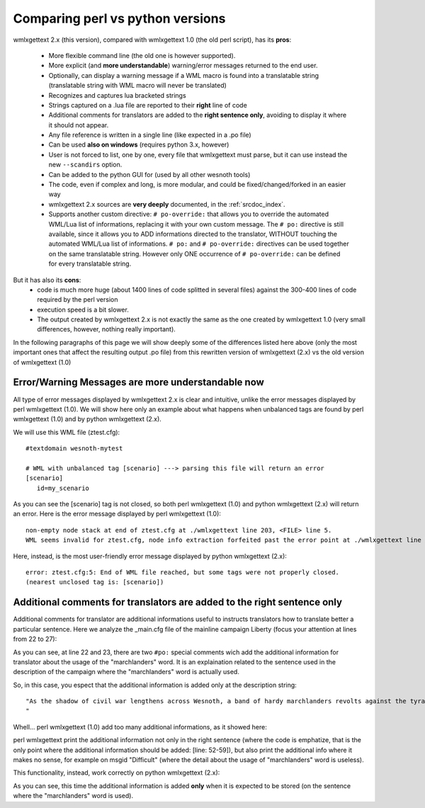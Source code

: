 Comparing perl vs python versions
*********************************

wmlxgettext 2.x (this version), compared with wmlxgettext 1.0 (the old perl
script), has its **pros**:
    
   * More flexible command line (the old one is however supported).
   * More explicit (and **more understandable**) warning/error messages 
     returned to the end user.
   * Optionally, can display a warning message if a WML macro is found into a 
     translatable string (translatable string with WML macro will never be
     translated)
   * Recognizes and captures lua bracketed strings
   * Strings captured on a .lua file are reported to their **right** line 
     of code
   * Additional comments for translators are added to the **right sentence
     only**, avoiding to display it where it should not appear.
   * Any file reference is written in a single line (like expected in a .po 
     file)
   * Can be used **also on windows** (requires python 3.x, however)
   * User is not forced to list, one by one, every file that wmlxgettext must
     parse, but it can use instead the new ``--scandirs`` option.
   * Can be added to the python GUI for (used by all other wesnoth tools)
   * The code, even if complex and long, is more modular, and could be 
     fixed/changed/forked in an easier way
   * wmlxgettext 2.x sources are **very deeply** documented, in the
     :ref:`srcdoc_index`.
   * Supports another custom directive: ``# po-override:`` that allows you to 
     override the automated WML/Lua list of informations, replacing it with
     your own custom message. The ``# po:`` directive is still available,
     since it allows you to ADD informations directed to the translator, 
     WITHOUT touching the automated WML/Lua list of informations. ``# po:`` and
     ``# po-override:`` directives can be used together on the same 
     translatable string. However only ONE occurrence of ``# po-override:`` can
     be defined for every translatable string.

But it has also its **cons**:
   * code is much more huge (about 1400 lines of code splitted in several files)
     against the 300-400 lines of code required by the perl version
   * execution speed is a bit slower.
   * The output created by wmlxgettext 2.x is not exactly the same as the one
     created by wmlxgettext 1.0 (very small differences, however, nothing 
     really important).
     
In the following paragraphs of this page we will show deeply some of the 
differences listed here above (only the most important ones that affect the
resulting output .po file) from this rewritten version of wmlxgettext (2.x) vs 
the old version of wmlxgettext (1.0)

==================================================
Error/Warning Messages are more understandable now
==================================================

All type of error messages displayed by wmlxgettext 2.x is clear and intuitive,
unlike the error messages displayed by perl wmlxgettext (1.0).
We will show here only an example about what happens when unbalanced tags are 
found by perl wmlxgettext (1.0) and by python wmlxgettext (2.x). 

We will use this WML file (ztest.cfg)::
    
  #textdomain wesnoth-mytest
  
  # WML with unbalanced tag [scenario] ---> parsing this file will return an error
  [scenario]
     id=my_scenario

As you can see the [scenario] tag is not closed, so both perl wmlxgettext (1.0)
and python wmlxgettext (2.x) will return an error.
Here is the error message displayed by perl wmlxgettext (1.0)::

  non-empty node stack at end of ztest.cfg at ./wmlxgettext line 203, <FILE> line 5.
  WML seems invalid for ztest.cfg, node info extraction forfeited past the error point at ./wmlxgettext line 210.

Here, instead, is the most user-friendly error message displayed by python
wmlxgettext (2.x)::
  
  error: ztest.cfg:5: End of WML file reached, but some tags were not properly closed.
  (nearest unclosed tag is: [scenario])

========================================================================
Additional comments for translators are added to the right sentence only
========================================================================

Additional comments for translator are additional informations useful to
instructs translators how to translate better a particular sentence.
Here we analyze the _main.cfg file of the mainline campaign Liberty (focus your
attention at lines from 22 to 27):
    
.. code-block:: none
  :linenos:
  :emphasize-lines: 22-27
  
  #textdomain wesnoth-l
  # This version forked from 1.2, 2/10/2007, and prepared for mainline by ESR
  [textdomain]
     name="wesnoth-l"
  [/textdomain]
  
  # wmlscope: set export=no
  [campaign]
    id=Liberty
    name= _ "Liberty"
    abbrev= _ "Liberty"
    rank=110
    first_scenario=01_The_Raid
    define=CAMPAIGN_LIBERTY
    icon="units/human-outlaws/fugitive.png~RC(magenta>red)"
    image="data/campaigns/Liberty/images/campaign_image.png"
  
    {CAMPAIGN_DIFFICULTY EASY   "units/human-peasants/peasant.png~RC(magenta>red)" ( _ "Peasant") ( _ "Easy")} {DEFAULT_DIFFICULTY}
    {CAMPAIGN_DIFFICULTY NORMAL "units/human-outlaws/outlaw.png~RC(magenta>red)" ( _ "Outlaw") ( _ "Normal")}
    {CAMPAIGN_DIFFICULTY HARD   "units/human-outlaws/fugitive.png~RC(magenta>red)" ( _ "Fugitive") ( _ "Difficult")}
  
    #po: Yes, that is "marchlanders", not "marshlanders".
    #po: "marchlander" is archaic English for an inhabitant of a border region.
    # wmllint: local spelling marchlanders
    description= _ "As the shadow of civil war lengthens across Wesnoth, a band of hardy marchlanders revolts against the tyranny of Queen Asheviere. To win their way to freedom, they must defeat not just the trained blades of Wesnothian troops but darker foes including orcs and undead.

  " + _"(Intermediate level, 8 scenarios.)"
  
    [about]
        title = _ "Campaign Design"
        [entry]
            name = "Scott Klempner"
        [/entry]
    [/about]
    [about]
        title = _ "Prose-doctoring and preparation for mainline"
        [entry]
            name = "Eric S. Raymond (ESR)"
        [/entry]
    [/about]
    [about]
        title = _ "Campaign Maintenance"
        [entry]
            name = "Eric S. Raymond (ESR)"
            comment = "current maintainer"
        [/entry]
        [entry]
            name = "Lari Nieminen (zookeeper)"
            comment = "current maintainer"
        [/entry]
    [/about]
    [about]
        title = _ "Artwork and Graphics Design"
        [entry]
            name = "Brendan Sellner"
        [/entry]
        [entry]
            name = "Kathrin Polikeit (Kitty)"
            comment = "portraits"
        [/entry]
        [entry]
            name = "Shadow"
        [/entry]
        [entry]
            name = "Blarumyrran"
            comment = "story images, Rogue Mage line sprites"
        [/entry]
        [entry]
            name = "Sonny T Yamada (SkyOne)"
            comment = "Sprite animations (defense and attack) of Rogue Mage line"
        [/entry]
    [/about]
  [/campaign]
  
  #ifdef CAMPAIGN_LIBERTY
  
  [binary_path]
     path=data/campaigns/Liberty
  [/binary_path]
  
  {campaigns/Liberty/utils}
  {campaigns/Liberty/scenarios}
  
  [+units]
      {campaigns/Liberty/units}
  [/units]
  
  #endif
  
  # wmllint: directory spelling Grey Relana Helicrom Fal Khag

As you can see, at line 22 and 23, there are two ``#po:`` special comments wich
add the additional information for translator about the usage of the 
"marchlanders" word. It is an explaination related to the sentence used in the
description of the campaign where the "marchlanders" word is actually used.

So, in this case, you espect that the additional information is added only at
the description string::
  
  "As the shadow of civil war lengthens across Wesnoth, a band of hardy marchlanders revolts against the tyranny of Queen Asheviere. To win their way to freedom, they must defeat not just the trained blades of Wesnothian troops but darker foes including orcs and undead.
  "

Whell... perl wmlxgettext (1.0) add too many additional informations, as 
it showed here:

.. code-block:: none
  :linenos:
  :emphasize-lines: 52-59
  
  #. [campaign]: id=Liberty
  #. Yes, that is "marchlanders", not "marshlanders".
  #. "marchlander" is archaic English for an inhabitant of a border region.
  #. Yes, that is "marchlanders", not "marshlanders".
  #. "marchlander" is archaic English for an inhabitant of a border region.
  #: _main.cfg:10 _main.cfg:11
  msgid "Liberty"
  msgstr ""
  
  #. [campaign]: id=Liberty
  #. Yes, that is "marchlanders", not "marshlanders".
  #. "marchlander" is archaic English for an inhabitant of a border region.
  #: _main.cfg:18
  msgid "Easy"
  msgstr ""
  
  #. [campaign]: id=Liberty
  #. Yes, that is "marchlanders", not "marshlanders".
  #. "marchlander" is archaic English for an inhabitant of a border region.
  #: _main.cfg:18
  msgid "Peasant"
  msgstr ""
  
  #. [campaign]: id=Liberty
  #. Yes, that is "marchlanders", not "marshlanders".
  #. "marchlander" is archaic English for an inhabitant of a border region.
  #: _main.cfg:19
  msgid "Normal"
  msgstr ""
  
  #. [campaign]: id=Liberty
  #. Yes, that is "marchlanders", not "marshlanders".
  #. "marchlander" is archaic English for an inhabitant of a border region.
  #: _main.cfg:19
  msgid "Outlaw"
  msgstr ""

  #. [campaign]: id=Liberty
  #. Yes, that is "marchlanders", not "marshlanders".
  #. "marchlander" is archaic English for an inhabitant of a border region.
  #: _main.cfg:20
  msgid "Fugitive"
  msgstr ""
  
  #. [campaign]: id=Liberty
  #. Yes, that is "marchlanders", not "marshlanders".
  #. "marchlander" is archaic English for an inhabitant of a border region.
  #: _main.cfg:20
  msgid "Difficult"
  msgstr ""
  
  #. [campaign]: id=Liberty
  #. Yes, that is "marchlanders", not "marshlanders".
  #. "marchlander" is archaic English for an inhabitant of a border region.
  #: _main.cfg:25
  msgid ""
  "As the shadow of civil war lengthens across Wesnoth, a band of hardy marchlanders revolts against the tyranny of Queen Asheviere. To win their way to freedom, they must defeat not just the trained blades of Wesnothian troops but darker foes including orcs and undead.\n"
  "\n"
  ""
  msgstr ""
  
  #. [campaign]: id=Liberty
  #. Yes, that is "marchlanders", not "marshlanders".
  #. "marchlander" is archaic English for an inhabitant of a border region.
  #: _main.cfg:27
  msgid "(Intermediate level, 8 scenarios.)"
  msgstr ""

perl wmlxgettext print the additional information not only in the right 
sentence (where the code is emphatize, that is the only point where the 
additional information should be added: [line: 52-59]),
but also print the additional info where it makes no sense, for example on 
msgid "Difficult" (where the detail about the usage of "marchlanders" word is
useless).

This functionality, instead, work correctly on python wmlxgettext (2.x):

.. code-block:: none
  :linenos:
  :emphasize-lines: 37-43
  
  #. [campaign]: id=Liberty
  #: _main.cfg:10
  #: _main.cfg:11
  msgid "Liberty"
  msgstr ""
  
  #. [campaign]: id=Liberty
  #: _main.cfg:18
  msgid "Peasant"
  msgstr ""
  
  #. [campaign]: id=Liberty
  #: _main.cfg:18
  msgid "Easy"
  msgstr ""
  
  #. [campaign]: id=Liberty
  #: _main.cfg:19
  msgid "Outlaw"
  msgstr ""
  
  #. [campaign]: id=Liberty
  #: _main.cfg:19
  msgid "Normal"
  msgstr ""
  
  #. [campaign]: id=Liberty
  #: _main.cfg:20
  msgid "Fugitive"
  msgstr ""
  
  #. [campaign]: id=Liberty
  #: _main.cfg:20
  msgid "Difficult"
  msgstr ""

  #. [campaign]: id=Liberty
  #. Yes, that is "marchlanders", not "marshlanders".
  #. "marchlander" is archaic English for an inhabitant of a border region.
  #: _main.cfg:25
  msgid ""
  "As the shadow of civil war lengthens across Wesnoth, a band of hardy marchlanders revolts against the tyranny of Queen Asheviere. To win their way to freedom, they must defeat not just the trained blades of Wesnothian troops but darker foes including orcs and undead.\n"
  "\n"
  ""
  msgstr ""
  
  #. [campaign]: id=Liberty
  #: _main.cfg:27
  msgid "(Intermediate level, 8 scenarios.)"
  msgstr ""

As you can see, this time the additional information is added **only** when it
is expected to be stored (on the sentence where the "marchlanders" word 
is used). 